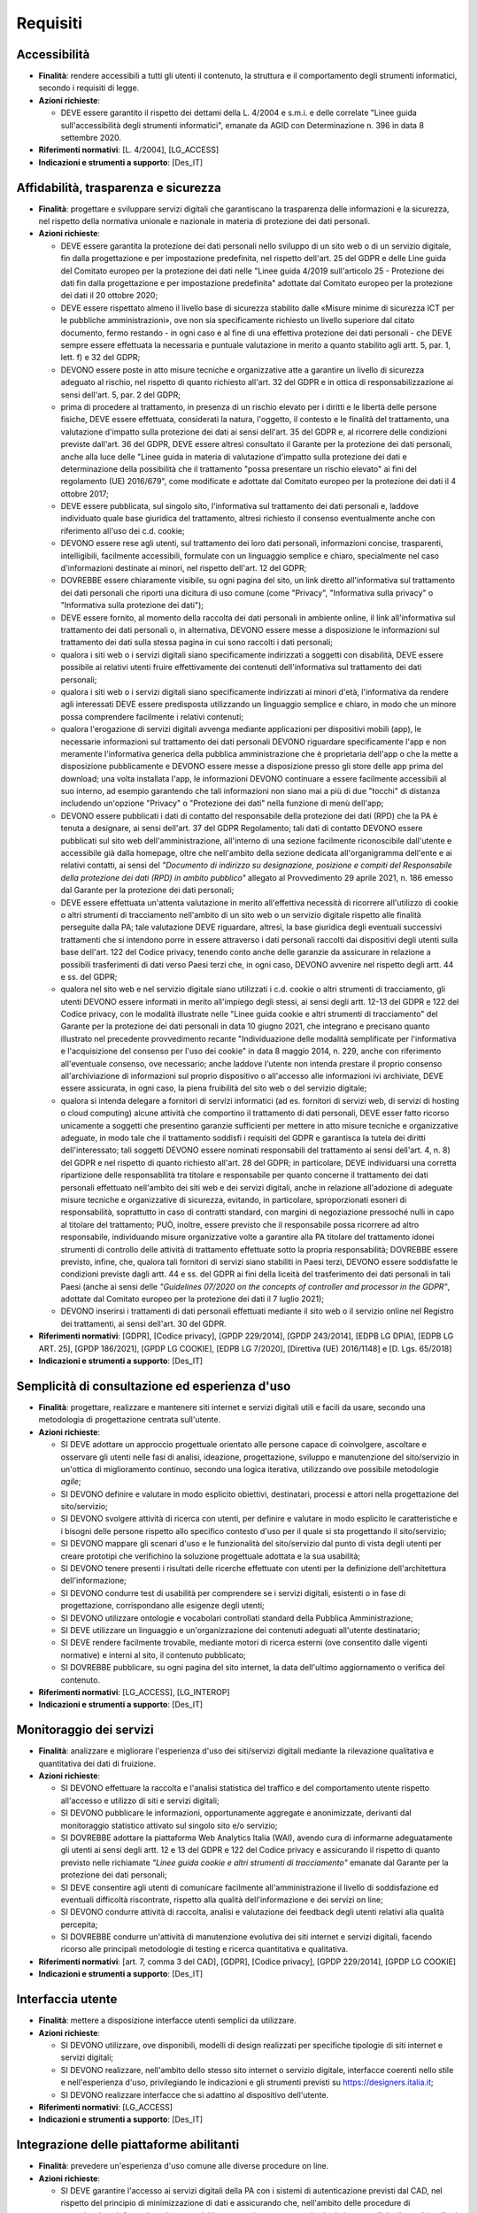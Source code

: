 Requisiti
=========

Accessibilità
-------------

- **Finalità**: rendere accessibili a tutti gli utenti il contenuto, la
  struttura e il comportamento degli strumenti informatici, secondo i requisiti
  di legge.

- **Azioni richieste**:

  - DEVE essere garantito il rispetto dei dettami della L. 4/2004 e s.m.i. e
    delle correlate "Linee guida sull'accessibilità degli strumenti
    informatici", emanate da AGID con Determinazione n. 396 in data 8 settembre
    2020.

- **Riferimenti normativi**: [L. 4/2004], [LG_ACCESS]

- **Indicazioni e strumenti a supporto**: [Des_IT]

Affidabilità, trasparenza e sicurezza
-------------------------------------

- **Finalità**: progettare e sviluppare servizi digitali che garantiscano la
  trasparenza delle informazioni e la sicurezza, nel rispetto della normativa
  unionale e nazionale in materia di protezione dei dati personali.

- **Azioni richieste**:

  - DEVE essere garantita la protezione dei dati personali nello sviluppo di un
    sito web o di un servizio digitale, fin dalla progettazione e per
    impostazione predefinita, nel rispetto dell'art. 25 del GDPR e delle Line
    guida del Comitato europeo per la protezione dei dati nelle "Linee guida
    4/2019 sull'articolo 25 - Protezione dei dati fin dalla progettazione e per
    impostazione predefinita" adottate dal Comitato europeo per la protezione
    dei dati il 20 ottobre 2020;
  - DEVE essere rispettato almeno il livello base di sicurezza stabilito dalle
    «Misure minime di sicurezza ICT per le pubbliche amministrazioni», ove non
    sia specificamente richiesto un livello superiore dal citato documento,
    fermo restando - in ogni caso e al fine di una effettiva protezione dei dati
    personali - che DEVE sempre essere effettuata la necessaria e puntuale
    valutazione in merito a quanto stabilito agli artt. 5, par. 1, lett. f) e 32
    del GDPR;
  - DEVONO essere poste in atto misure tecniche e organizzative atte a garantire
    un livello di sicurezza adeguato al rischio, nel rispetto di quanto
    richiesto all'art. 32 del GDPR e in ottica di responsabilizzazione ai sensi
    dell'art. 5, par. 2 del GDPR;
  - prima di procedere al trattamento, in presenza di un rischio elevato per i
    diritti e le libertà delle persone fisiche, DEVE essere effettuata,
    considerati la natura, l'oggetto, il contesto e le finalità del trattamento,
    una valutazione d'impatto sulla protezione dei dati ai sensi dell'art. 35
    del GDPR e, al ricorrere delle condizioni previste dall'art. 36 del GDPR,
    DEVE essere altresì consultato il Garante per la protezione dei dati
    personali, anche alla luce delle "Linee guida in materia di valutazione
    d'impatto sulla protezione dei dati e determinazione della possibilità che
    il trattamento "possa presentare un rischio elevato" ai fini del regolamento
    (UE) 2016/679", come modificate e adottate dal Comitato europeo per la
    protezione dei dati il 4 ottobre 2017;
  - DEVE essere pubblicata, sul singolo sito, l'informativa sul trattamento dei
    dati personali e, laddove individuato quale base giuridica del trattamento,
    altresì richiesto il consenso eventualmente anche con riferimento all'uso
    dei c.d. cookie;
  - DEVONO essere rese agli utenti, sul trattamento dei loro dati personali,
    informazioni concise, trasparenti, intelligibili, facilmente accessibili,
    formulate con un linguaggio semplice e chiaro, specialmente nel caso
    d'informazioni destinate ai minori, nel rispetto dell'art. 12 del GDPR;
  - DOVREBBE essere chiaramente visibile, su ogni pagina del sito, un link
    diretto all'informativa sul trattamento dei dati personali che riporti una
    dicitura di uso comune (come "Privacy", "Informativa sulla privacy" o
    "Informativa sulla protezione dei dati");
  - DEVE essere fornito, al momento della raccolta dei dati personali in
    ambiente online, il link all'informativa sul trattamento dei dati personali
    o, in alternativa, DEVONO essere messe a disposizione le informazioni sul
    trattamento dei dati sulla stessa pagina in cui sono raccolti i dati
    personali;
  - qualora i siti web o i servizi digitali siano specificamente indirizzati a
    soggetti con disabilità, DEVE essere possibile ai relativi utenti fruire
    effettivamente dei contenuti dell'informativa sul trattamento dei dati
    personali;
  - qualora i siti web o i servizi digitali siano specificamente indirizzati ai
    minori d'età, l'informativa da rendere agli interessati DEVE essere
    predisposta utilizzando un linguaggio semplice e chiaro, in modo che un
    minore possa comprendere facilmente i relativi contenuti;
  - qualora l'erogazione di servizi digitali avvenga mediante applicazioni per
    dispositivi mobili (app), le necessarie informazioni sul trattamento dei
    dati personali DEVONO riguardare specificamente l'app e non meramente
    l'informativa generica della pubblica amministrazione che è proprietaria
    dell'app o che la mette a disposizione pubblicamente e DEVONO essere messe a
    disposizione presso gli store delle app prima del download; una volta
    installata l'app, le informazioni DEVONO continuare a essere facilmente
    accessibili al suo interno, ad esempio garantendo che tali informazioni non
    siano mai a più di due "tocchi" di distanza includendo un'opzione "Privacy"
    o "Protezione dei dati" nella funzione di menù dell'app;
  - DEVONO essere pubblicati i dati di contatto del responsabile della
    protezione dei dati (RPD) che la PA è tenuta a designare, ai sensi dell'art.
    37 del GDPR Regolamento; tali dati di contatto DEVONO essere pubblicati sul
    sito web dell'amministrazione, all'interno di una sezione facilmente
    riconoscibile dall'utente e accessibile già dalla homepage, oltre che
    nell'ambito della sezione dedicata all'organigramma dell'ente e ai relativi
    contatti, ai sensi del *"Documento di indirizzo su designazione, posizione e
    compiti del Responsabile della protezione dei dati (RPD) in ambito
    pubblico"* allegato al Provvedimento 29 aprile 2021, n. 186 emesso dal
    Garante per la protezione dei dati personali;
  - DEVE essere effettuata un'attenta valutazione in merito all'effettiva
    necessità di ricorrere all'utilizzo di cookie o altri strumenti di
    tracciamento nell'ambito di un sito web o un servizio digitale rispetto alle
    finalità perseguite dalla PA; tale valutazione DEVE riguardare, altresì, la
    base giuridica degli eventuali successivi trattamenti che si intendono porre
    in essere attraverso i dati personali raccolti dai dispositivi degli utenti
    sulla base dell'art. 122 del Codice privacy, tenendo conto anche delle
    garanzie da assicurare in relazione a possibili trasferimenti di dati verso
    Paesi terzi che, in ogni caso, DEVONO avvenire nel rispetto degli artt. 44 e
    ss. del GDPR;
  - qualora nel sito web e nel servizio digitale siano utilizzati i c.d. cookie
    o altri strumenti di tracciamento, gli utenti DEVONO essere informati in
    merito all'impiego degli stessi, ai sensi degli artt. 12-13 del GDPR e 122
    del Codice privacy, con le modalità illustrate nelle "Linee guida cookie e
    altri strumenti di tracciamento" del Garante per la protezione dei dati
    personali in data 10 giugno 2021, che integrano e precisano quanto
    illustrato nel precedente provvedimento recante "Individuazione delle
    modalità semplificate per l'informativa e l'acquisizione del consenso per
    l'uso dei cookie" in data 8 maggio 2014, n. 229, anche con riferimento
    all'eventuale consenso, ove necessario; anche laddove l'utente non intenda
    prestare il proprio consenso all'archiviazione di informazioni sul proprio
    dispositivo o all'accesso alle informazioni ivi archiviate, DEVE essere
    assicurata, in ogni caso, la piena fruibilità del sito web o del servizio
    digitale;
  - qualora si intenda delegare a fornitori di servizi informatici (ad es.
    fornitori di servizi web, di servizi di hosting o cloud computing) alcune
    attività che comportino il trattamento di dati personali, DEVE esser fatto
    ricorso unicamente a soggetti che presentino garanzie sufficienti per
    mettere in atto misure tecniche e organizzative adeguate, in modo tale che
    il trattamento soddisfi i requisiti del GDPR e garantisca la tutela dei
    diritti dell'interessato; tali soggetti DEVONO essere nominati responsabili
    del trattamento ai sensi dell'art. 4, n. 8) del GDPR e nel rispetto di
    quanto richiesto all'art. 28 del GDPR; in particolare, DEVE individuarsi una
    corretta ripartizione delle responsabilità tra titolare e responsabile per
    quanto concerne il trattamento dei dati personali effettuato nell'ambito dei
    siti web e dei servizi digitali, anche in relazione all'adozione di adeguate
    misure tecniche e organizzative di sicurezza, evitando, in particolare,
    sproporzionati esoneri di responsabilità, soprattutto in caso di contratti
    standard, con margini di negoziazione pressoché nulli in capo al titolare
    del trattamento; PUÒ, inoltre, essere previsto che il responsabile possa
    ricorrere ad altro responsabile, individuando misure organizzative volte a
    garantire alla PA titolare del trattamento idonei strumenti di controllo
    delle attività di trattamento effettuate sotto la propria responsabilità;
    DOVREBBE essere previsto, infine, che, qualora tali fornitori di servizi
    siano stabiliti in Paesi terzi, DEVONO essere soddisfatte le condizioni
    previste dagli artt. 44 e ss. del GDPR ai fini della liceità del
    trasferimento dei dati personali in tali Paesi (anche ai sensi delle
    *"Guidelines 07/2020 on the concepts of controller and processor in the
    GDPR"*, adottate dal Comitato europeo per la protezione dei dati il 7 luglio
    2021);
  - DEVONO inserirsi i trattamenti di dati personali effettuati mediante il sito
    web o il servizio online nel Registro dei trattamenti, ai sensi dell'art. 30
    del GDPR.

- **Riferimenti normativi**: [GDPR], [Codice privacy], [GPDP 229/2014], [GPDP
  243/2014], [EDPB LG DPIA], [EDPB LG ART. 25], [GPDP 186/2021], [GPDP LG
  COOKIE], [EDPB LG 7/2020], [Direttiva (UE) 2016/1148] e [D. Lgs. 65/2018]

- **Indicazioni e strumenti a supporto**: [Des_IT]

Semplicità di consultazione ed esperienza d'uso
-----------------------------------------------

- **Finalità**: progettare, realizzare e mantenere siti internet e servizi
  digitali utili e facili da usare, secondo una metodologia di progettazione
  centrata sull'utente.

- **Azioni richieste**:

  - SI DEVE adottare un approccio progettuale orientato alle persone capace di
    coinvolgere, ascoltare e osservare gli utenti nelle fasi di analisi,
    ideazione, progettazione, sviluppo e manutenzione del sito/servizio in
    un'ottica di miglioramento continuo, secondo una logica iterativa,
    utilizzando ove possibile metodologie *agile*;
  - SI DEVONO definire e valutare in modo esplicito obiettivi, destinatari,
    processi e attori nella progettazione del sito/servizio;
  - SI DEVONO svolgere attività di ricerca con utenti, per definire e valutare
    in modo esplicito le caratteristiche e i bisogni delle persone rispetto allo
    specifico contesto d'uso per il quale si sta progettando il sito/servizio;
  - SI DEVONO mappare gli scenari d'uso e le funzionalità del sito/servizio dal
    punto di vista degli utenti per creare prototipi che verifichino la
    soluzione progettuale adottata e la sua usabilità;
  - SI DEVONO tenere presenti i risultati delle ricerche effettuate con utenti
    per la definizione dell'architettura dell'informazione;
  - SI DEVONO condurre test di usabilità per comprendere se i servizi digitali,
    esistenti o in fase di progettazione, corrispondano alle esigenze degli
    utenti;
  - SI DEVONO utilizzare ontologie e vocabolari controllati standard della
    Pubblica Amministrazione;
  - SI DEVE utilizzare un linguaggio e un'organizzazione dei contenuti adeguati
    all'utente destinatario;
  - SI DEVE rendere facilmente trovabile, mediante motori di ricerca esterni
    (ove consentito dalle vigenti normative) e interni al sito, il contenuto
    pubblicato;
  - SI DOVREBBE pubblicare, su ogni pagina del sito internet, la data
    dell'ultimo aggiornamento o verifica del contenuto.

- **Riferimenti normativi**: [LG_ACCESS], [LG_INTEROP]

- **Indicazioni e strumenti a supporto**: [Des_IT]

Monitoraggio dei servizi
------------------------

- **Finalità**: analizzare e migliorare l'esperienza d'uso dei siti/servizi
  digitali mediante la rilevazione qualitativa e quantitativa dei dati di
  fruizione.

- **Azioni richieste**:

  - SI DEVONO effettuare la raccolta e l'analisi statistica del traffico e del
    comportamento utente rispetto all'accesso e utilizzo di siti e servizi
    digitali;
  - SI DEVONO pubblicare le informazioni, opportunamente aggregate e
    anonimizzate, derivanti dal monitoraggio statistico attivato sul singolo
    sito e/o servizio;
  - SI DOVREBBE adottare la piattaforma Web Analytics Italia (WAI), avendo cura
    di informarne adeguatamente gli utenti ai sensi degli artt. 12 e 13 del GDPR
    e 122 del Codice privacy e assicurando il rispetto di quanto previsto nelle
    richiamate *"Linee guida cookie e altri strumenti di tracciamento"* emanate
    dal Garante per la protezione dei dati personali;
  - SI DEVE consentire agli utenti di comunicare facilmente all'amministrazione
    il livello di soddisfazione ed eventuali difficoltà riscontrate, rispetto
    alla qualità dell'informazione e dei servizi on line;
  - SI DEVONO condurre attività di raccolta, analisi e valutazione dei feedback
    degli utenti relativi alla qualità percepita;
  - SI DOVREBBE condurre un'attività di manutenzione evolutiva dei siti internet
    e servizi digitali, facendo ricorso alle principali metodologie di testing e
    ricerca quantitativa e qualitativa.

- **Riferimenti normativi**: [art. 7, comma 3 del CAD], [GDPR], [Codice
  privacy], [GPDP 229/2014], [GPDP LG COOKIE]

- **Indicazioni e strumenti a supporto**: [Des_IT]

Interfaccia utente
------------------

- **Finalità**: mettere a disposizione interfacce utenti semplici da utilizzare.

- **Azioni richieste**:

  - SI DEVONO utilizzare, ove disponibili, modelli di design realizzati per
    specifiche tipologie di siti internet e servizi digitali;
  - SI DEVONO realizzare, nell'ambito dello stesso sito internet o servizio
    digitale, interfacce coerenti nello stile e nell'esperienza d'uso,
    privilegiando le indicazioni e gli strumenti previsti su
    https://designers.italia.it;
  - SI DEVONO realizzare interfacce che si adattino al dispositivo dell'utente.

- **Riferimenti normativi**: [LG_ACCESS]

- **Indicazioni e strumenti a supporto**: [Des_IT]

Integrazione delle piattaforme abilitanti
-----------------------------------------

- **Finalità**: prevedere un'esperienza d'uso comune alle diverse procedure on
  line.

- **Azioni richieste**:

  - SI DEVE garantire l'accesso ai servizi digitali della PA con i sistemi di
    autenticazione previsti dal CAD, nel rispetto del principio di
    minimizzazione di dati e assicurando che, nell'ambito delle procedure di
    autenticazione informatica, siano acquisiti e successivamente trattati solo
    dati personali degli utenti (attributi dell'identità digitale) adeguati,
    pertinenti e limitati a quanto necessario rispetto alle finalità per cui
    sono trattati;
  - DEVE valutarsi la sussistenza di un'idonea base giuridica, ai sensi degli
    artt. 5, par. 1, lett. a) e 6 del GDPR e dell'art. 2-ter del Codice privacy,
    e di adeguate garanzie, ai sensi degli artt. 44 e ss. del GDPR, qualora si
    intenda utilizzare eventuali elementi di terze parti incorporati sui propri
    siti web (ad es. font tipografici, video player, social plug-in, ecc.), che
    possono comportare la comunicazione di dati personali a terzi e, in alcuni
    casi, anche il trasferimento dei dati personali in Paesi terzi;
  - SI DEVE consentire agli utenti di effettuare i pagamenti online mediante gli
    strumenti di pagamento previsti dal CAD.

- **Riferimenti normativi**: [art. 5, comma 1; art. 62; art. 64, comma
  2-quarter; art. 64-bis, comma 1-bis del CAD], [GDPR], [Codice privacy], [Reg.
  UE eIDAS]

- **Indicazioni e strumenti a supporto**: [Des_IT]

Licenze
-------

- **Finalità**: privilegiare l'applicazione di una licenza aperta ai contenuti.

- **Azioni richieste**:

  - SI DEVE associare ai contenuti una licenza aperta, ove non diversamente
    previsto dalla vigente normativa;
  - SI DEVE inserire il link alla licenza adottata riportando la versione
    aggiornata della stessa.

- **Riferimenti normativi**: [CAD], [LG_RIUSO], [LG_DOC], [LG_PAT]

Attuazione
----------

- **Finalità**: assicurarsi che le attività di progettazione, sviluppo e
  manutenzione di siti e servizi digitali rispondano alle presenti linee guida.

- **Azioni richieste**:

  - SI DEVE inserire la seguente dicitura all'interno della documentazione dei
    contratti pubblici concernenti l'affidamento di attività di progettazione,
    sviluppo e manutenzione di siti internet e servizi digitali: «Il fornitore
    incaricato deve rispettare le indicazioni riportate nelle Linee guida di
    design per i siti internet e i servizi digitali della PA».
